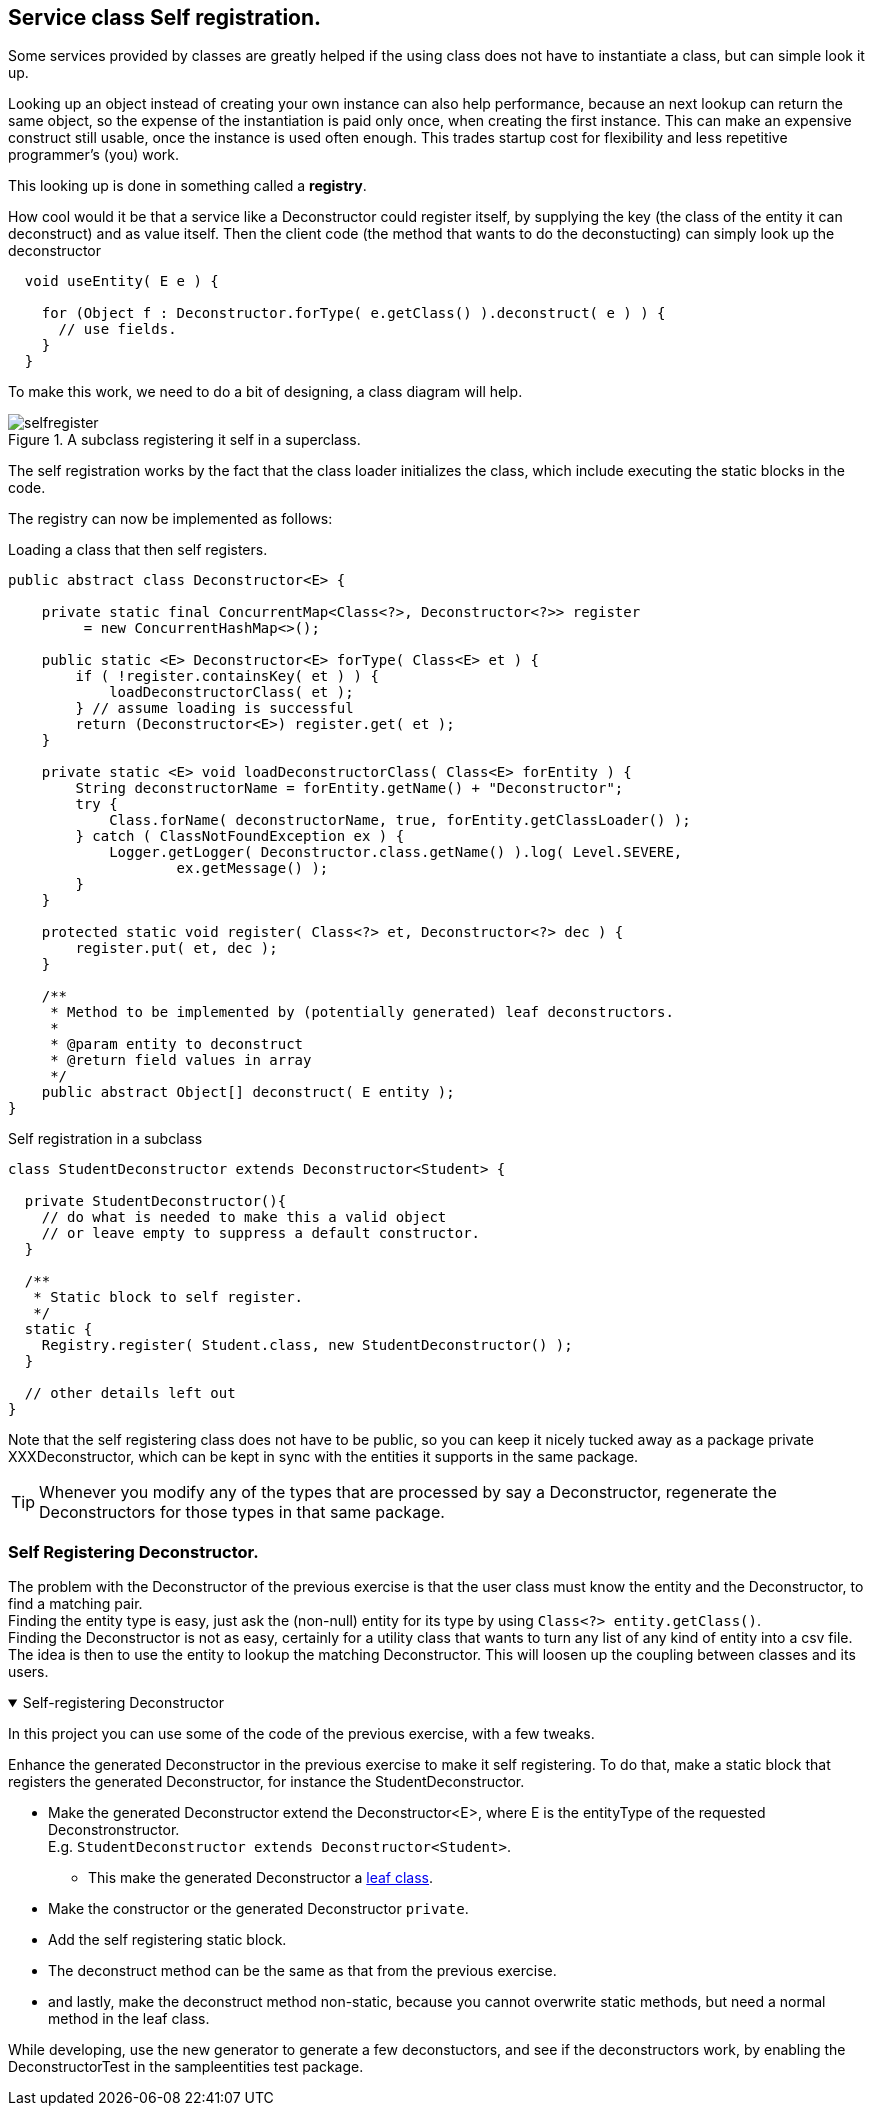 == Service class Self registration.

Some services provided by classes are greatly helped if the
using class does not have to instantiate a class, but can simple look it up.

Looking up an object instead of creating your own instance can also help performance, because
an next lookup can return the same object, so the expense of the instantiation
is paid only once, when creating the first instance. This can make an expensive construct still usable, once
the instance is used often enough. This trades startup cost for flexibility and less
repetitive programmer's (you) work.

This looking up is done in something called a [blue]*registry*.
// To be able to find such a registry, a registry itself is often implemented as a Singleton

How cool would it be that a service like a Deconstructor could register itself, by supplying
the key (the class of the entity it can deconstruct) and as value itself. Then the client code (the method that wants to do the deconstucting) can simply
look up the deconstructor

[source,java]
----
  void useEntity( E e ) {

    for (Object f : Deconstructor.forType( e.getClass() ).deconstruct( e ) ) {
      // use fields.
    }
  }
----

To make this work, we need to do a bit of designing, a class diagram will help.
//Sometime you need to load a class _by hand_, to make it available for use or inspection.

.A subclass registering it self in a superclass.
image::selfregister.svg[]


The self registration works by the fact that the class loader initializes the class,
which include executing the static blocks in the code.

The registry can now be implemented as follows:

.Loading a class that then self registers.
[source,java]
----
public abstract class Deconstructor<E> {

    private static final ConcurrentMap<Class<?>, Deconstructor<?>> register
         = new ConcurrentHashMap<>();

    public static <E> Deconstructor<E> forType( Class<E> et ) {
        if ( !register.containsKey( et ) ) {
            loadDeconstructorClass( et );
        } // assume loading is successful
        return (Deconstructor<E>) register.get( et );
    }

    private static <E> void loadDeconstructorClass( Class<E> forEntity ) {
        String deconstructorName = forEntity.getName() + "Deconstructor";
        try {
            Class.forName( deconstructorName, true, forEntity.getClassLoader() );
        } catch ( ClassNotFoundException ex ) {
            Logger.getLogger( Deconstructor.class.getName() ).log( Level.SEVERE,
                    ex.getMessage() );
        }
    }

    protected static void register( Class<?> et, Deconstructor<?> dec ) {
        register.put( et, dec );
    }

    /**
     * Method to be implemented by (potentially generated) leaf deconstructors.
     *
     * @param entity to deconstruct
     * @return field values in array
     */
    public abstract Object[] deconstruct( E entity );
}
----

.Self registration in a subclass
[source,java]
----
class StudentDeconstructor extends Deconstructor<Student> {

  private StudentDeconstructor(){
    // do what is needed to make this a valid object
    // or leave empty to suppress a default constructor.
  }

  /**
   * Static block to self register.
   */
  static {
    Registry.register( Student.class, new StudentDeconstructor() );
  }

  // other details left out
}
----

Note that the self registering class does not have to be public, so you can keep
it nicely tucked away as a package private XXXDeconstructor, which can be kept in sync
with the entities it supports in the same package.

[TIP]
====
Whenever you modify any of the types that are processed by say a Deconstructor,
regenerate the Deconstructors for those types in that same package.
====

:sectnums!:

=== Self Registering Deconstructor.

[.lead]
The problem with the Deconstructor of the previous exercise is that the user class
must know the entity and the Deconstructor, to find a matching pair. +
Finding the entity type is easy, just ask the (non-null) entity for its type by using [blue]`Class<?> entity.getClass()`. +
Finding the Deconstructor is not as easy, certainly for a utility class that wants to turn any list of any kind of entity
into a csv file. +
The idea is then to use the entity to lookup the matching Deconstructor. This will loosen
up the coupling between classes and its users.

++++
<div class='ex'><details open class='ex'><summary>Self-registering Deconstructor</summary>
++++

In this project you can use some of the code of the previous exercise, with a few tweaks.

Enhance the generated Deconstructor in the previous exercise to make it self registering.
To do that, make a static block that registers the generated Deconstructor, for instance the StudentDeconstructor.

* Make the generated Deconstructor extend the Deconstructor<E>, where E is the entityType of the requested Deconstronstructor. +
  E.g. [blue]`StudentDeconstructor extends Deconstructor<Student>`.
** This make the generated Deconstructor a link:week04.html#_design_for_extension_and_reusing_generics_tests[leaf class].
* Make the constructor or the generated Deconstructor [blue]`private`.
* Add the self registering static block.
* The deconstruct method can be the same as that from the previous exercise.
* and lastly, make the deconstruct method non-static, because you cannot overwrite static methods,
but need a normal method in the leaf class.

While developing, use the new generator to generate a few deconstuctors,
and see if the deconstructors work, by enabling the DeconstructorTest in the sampleentities test package.

++++
</details></div><!--end Self-registering deconstructor -->
++++

:sectnums:
